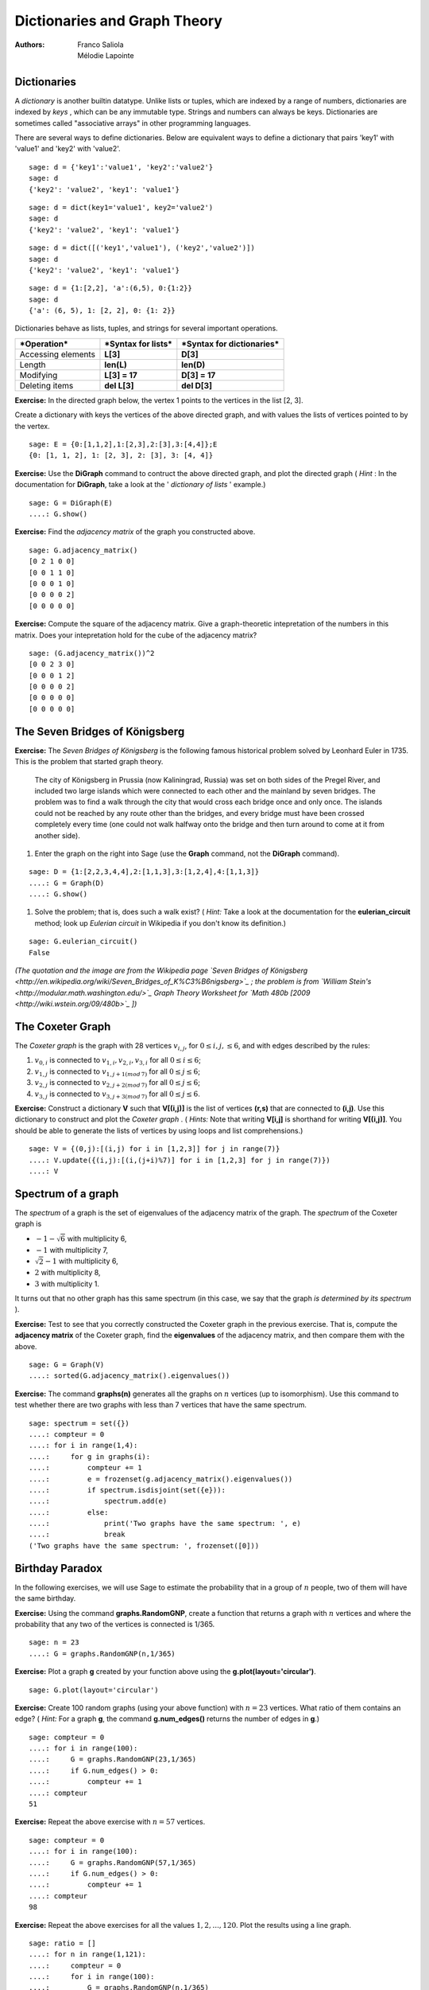 .. -*- coding: utf-8 -*-


Dictionaries and Graph Theory
=============================

:Authors:
    - Franco Saliola
    - Mélodie Lapointe

Dictionaries
--------------

A  *dictionary*  is another builtin datatype. Unlike lists or tuples, which are indexed by a range of numbers, dictionaries are indexed by  *keys* , which can be any immutable type. Strings and numbers can always be keys. Dictionaries are sometimes called "associative arrays" in other programming languages.

There are several ways to define dictionaries. Below are equivalent ways to define a dictionary that pairs 'key1' with 'value1' and 'key2' with 'value2'.


::

    sage: d = {'key1':'value1', 'key2':'value2'}
    sage: d
    {'key2': 'value2', 'key1': 'value1'}

.. end of output

::

    sage: d = dict(key1='value1', key2='value2')
    sage: d
    {'key2': 'value2', 'key1': 'value1'}

.. end of output

::

    sage: d = dict([('key1','value1'), ('key2','value2')])
    sage: d
    {'key2': 'value2', 'key1': 'value1'}

.. end of output

::

    sage: d = {1:[2,2], 'a':(6,5), 0:{1:2}}
    sage: d
    {'a': (6, 5), 1: [2, 2], 0: {1: 2}}

.. end of output


Dictionaries behave as lists, tuples, and strings for several important operations.


+------------------+----------------------+-----------------------------+
| ***Operation***  |***Syntax for lists***|***Syntax for dictionaries***|
+------------------+----------------------+-----------------------------+
|Accessing elements| **L[3]**             | **D[3]**                    |
+------------------+----------------------+-----------------------------+
|Length            | **len(L)**           | **len(D)**                  |
+------------------+----------------------+-----------------------------+
|Modifying         | **L[3] = 17**        | **D[3] = 17**               |
+------------------+----------------------+-----------------------------+
|Deleting items    | **del L[3]**         | **del D[3]**                |
+------------------+----------------------+-----------------------------+




**Exercise:** In the directed graph below, the vertex 1 points to the vertices in the list [2, 3].

.. image:: ./graph0.png
   :align: center

Create a dictionary with keys the vertices of the above directed graph, and with values the lists of vertices pointed to by the vertex.

:: 

    sage: E = {0:[1,1,2],1:[2,3],2:[3],3:[4,4]};E
    {0: [1, 1, 2], 1: [2, 3], 2: [3], 3: [4, 4]}


**Exercise:** Use the **DiGraph** command to contruct the above directed graph, and plot the directed graph ( *Hint* : In the documentation for **DiGraph**, take a look at the ' *dictionary of lists* ' example.)

::
  
    sage: G = DiGraph(E)
    ....: G.show()
 

**Exercise:** Find the  *adjacency matrix*  of the graph you constructed above.

::

    sage: G.adjacency_matrix()
    [0 2 1 0 0]
    [0 0 1 1 0]
    [0 0 0 1 0]
    [0 0 0 0 2]
    [0 0 0 0 0]




 

**Exercise:** Compute the square of the adjacency matrix. Give a graph\-theoretic intepretation of the numbers in this matrix. Does your intepretation hold for the cube of the adjacency matrix?

::

    sage: (G.adjacency_matrix())^2
    [0 0 2 3 0]
    [0 0 0 1 2]
    [0 0 0 0 2] 
    [0 0 0 0 0]
    [0 0 0 0 0]




The Seven Bridges of Königsberg
-------------------------------

**Exercise:** The  *Seven Bridges of Königsberg*  is the following famous historical problem solved by Leonhard Euler in 1735. This is the problem that started graph theory.

    The city of Königsberg in Prussia (now Kaliningrad, Russia) was set on both sides of the Pregel River, and included two large islands which were connected to each other and the mainland by seven bridges.
    The problem was to find a walk through the city that would cross each bridge once and only once. The islands could not be reached by any route other than the bridges, and every bridge must have been crossed completely every time (one could not walk halfway onto the bridge and then turn around to come at it from another side).
    
	.. image:: ./euler.png
	   :align: center
	   :width: 100%

#. Enter the graph on the right into Sage (use the  **Graph**  command, not the  **DiGraph**  command).

:: 

    sage: D = {1:[2,2,3,4,4],2:[1,1,3],3:[1,2,4],4:[1,1,3]}
    ....: G = Graph(D)
    ....: G.show()

#. Solve the problem; that is, does such a walk exist? (  *Hint:*   Take a look at the documentation for the  **eulerian_circuit**  method; look up   *Eulerian circuit*   in Wikipedia if you don't know its definition.)

::

    sage: G.eulerian_circuit()
    False

*(The quotation and the image are from the Wikipedia page  `Seven Bridges of Königsberg <http://en.wikipedia.org/wiki/Seven_Bridges_of_K%C3%B6nigsberg>`_ ;  the problem is from* *`William Stein's <http://modular.math.washington.edu/>`_* *Graph Theory Worksheet for  `Math 480b [2009 <http://wiki.wstein.org/09/480b>`_ ])*





The Coxeter Graph
-------------------

The  *Coxeter graph*  is the graph with 28 vertices  :math:`v_{i,j}`, for  :math:`0 \leq i, j, \leq 6`, and with edges described by the rules:

#.  :math:`v_{0,i}` is connected to  :math:`v_{1,i}, v_{2,i}, v_{3,i}` for all  :math:`0\leq i \leq 6`;
#.  :math:`v_{1,j}` is connected to  :math:`v_{1, j+1 (mod\, 7)}` for all  :math:`0\leq j \leq 6`;
#.  :math:`v_{2,j}` is connected to  :math:`v_{2, j+2 (mod\, 7)}` for all  :math:`0\leq j \leq 6`;
#.  :math:`v_{3,j}` is connected to  :math:`v_{3, j+3 (mod\, 7)}` for all  :math:`0\leq j \leq 6`.

**Exercise:** Construct a dictionary **V** such that **V[(i,j)]** is the list of vertices **(r,s)** that are connected to **(i,j)**. Use this dictionary to construct and plot the  *Coxeter graph* . ( *Hints:*  Note that writing **V[i,j]** is shorthand for writing **V[(i,j)]**. You should be able to generate the lists of vertices by using loops and list comprehensions.)

::

    sage: V = {(0,j):[(i,j) for i in [1,2,3]] for j in range(7)}
    ....: V.update({(i,j):[(i,(j+i)%7)] for i in [1,2,3] for j in range(7)})
    ....: V


Spectrum of a graph
---------------------

The  *spectrum*  of a graph is the set of eigenvalues of the adjacency matrix of the graph. The  *spectrum*  of the Coxeter graph is

-  :math:`-1-\sqrt{6}` with multiplicity 6,
-  :math:`-1` with multiplicity 7,
-  :math:`\sqrt{2}-1` with multiplicity 6, 
-  :math:`2` with multiplicity 8,
-  :math:`3` with multiplicity 1.

It turns out that no other graph has this same spectrum (in this case, we say that the graph  *is determined by its spectrum* ).

**Exercise:** Test to see that you correctly constructed the Coxeter graph in the previous exercise. That is, compute the **adjacency matrix** of the Coxeter graph, find the **eigenvalues** of the adjacency matrix, and then compare them with the above.

::

    sage: G = Graph(V)
    ....: sorted(G.adjacency_matrix().eigenvalues())




 

**Exercise:** The command **graphs(n)** generates all the graphs on  :math:`n` vertices (up to isomorphism). Use this command to test whether there are two graphs with less than 7 vertices that have the same spectrum.

::

    sage: spectrum = set({})
    ....: compteur = 0
    ....: for i in range(1,4):
    ....:     for g in graphs(i):
    ....:         compteur += 1
    ....:         e = frozenset(g.adjacency_matrix().eigenvalues())
    ....:         if spectrum.isdisjoint(set({e})):
    ....:             spectrum.add(e)
    ....:         else:
    ....:             print('Two graphs have the same spectrum: ', e)
    ....:             break
    ('Two graphs have the same spectrum: ', frozenset([0]))



Birthday Paradox
----------------

In the following exercises, we will use Sage to estimate the probability that in a group of  :math:`n` people, two of them will have the same birthday.

**Exercise:** Using the command **graphs.RandomGNP**, create a function that returns a graph with  :math:`n` vertices and where the probability that any two of the vertices is connected is 1/365.

::

    sage: n = 23
    ....: G = graphs.RandomGNP(n,1/365)

 

**Exercise:** Plot a graph **g** created by your function above using the **g.plot(layout='circular')**.

::

   sage: G.plot(layout='circular')

 

**Exercise:** Create 100 random graphs (using your above function) with  :math:`n=23` vertices. What ratio of them contains an edge? ( *Hint:* For a graph **g**, the command **g.num_edges()** returns the number of edges in **g**.)


::

    sage: compteur = 0
    ....: for i in range(100):
    ....:     G = graphs.RandomGNP(23,1/365)
    ....:     if G.num_edges() > 0:
    ....:         compteur += 1
    ....: compteur
    51


 

 

**Exercise:** Repeat the above exercise with  :math:`n=57` vertices.



::

    sage: compteur = 0
    ....: for i in range(100):
    ....:     G = graphs.RandomGNP(57,1/365)
    ....:     if G.num_edges() > 0:
    ....:         compteur += 1
    ....: compteur
    98

 

**Exercise:** Repeat the above exercises for all the values  :math:`1, 2, ..., 120`. Plot the results using a line graph.

::

    sage: ratio = []
    ....: for n in range(1,121):
    ....:     compteur = 0
    ....:     for i in range(100):
    ....:         G = graphs.RandomGNP(n,1/365)
    ....:         if G.num_edges() > 0:
    ....:             compteur += 1
    ....:     ratio.append(compteur)
    ....: l = [(i+1,ratio[i]) for i in range(120)]
    ....: line(l)






